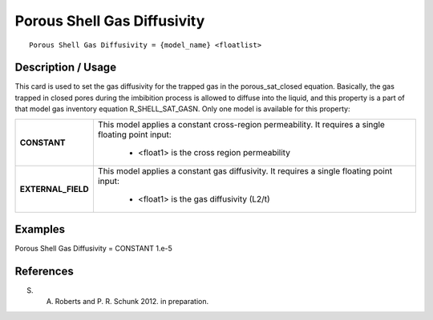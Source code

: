 ********************************
**Porous Shell Gas Diffusivity**
********************************

::

   Porous Shell Gas Diffusivity = {model_name} <floatlist>

-----------------------
**Description / Usage**
-----------------------

This card is used to set the gas diffusivity for the trapped gas in the
porous_sat_closed equation. Basically, the gas trapped in closed pores during
the imbibition process is allowed to diffuse into the liquid, and this property is a part of
that model gas inventory equation R_SHELL_SAT_GASN. Only one model is
available for this property:

+--------------------------+-------------------------------------------------------------------------------------+
|**CONSTANT**              |This model applies a constant cross-region permeability. It requires a single        |
|                          |floating point input:                                                                |
|                          |                                                                                     |
|                          | * <float1> is the cross region permeability                                         |
+--------------------------+-------------------------------------------------------------------------------------+
|**EXTERNAL_FIELD**        |This model applies a constant gas diffusivity. It requires a single floating point   |
|                          |input:                                                                               |
|                          |                                                                                     |
|                          | * <float1> is the gas diffusivity (L2/t)                                            |
+--------------------------+-------------------------------------------------------------------------------------+

------------
**Examples**
------------

Porous Shell Gas Diffusivity = CONSTANT 1.e-5




--------------
**References**
--------------

S. A. Roberts and P. R. Schunk 2012. in preparation.